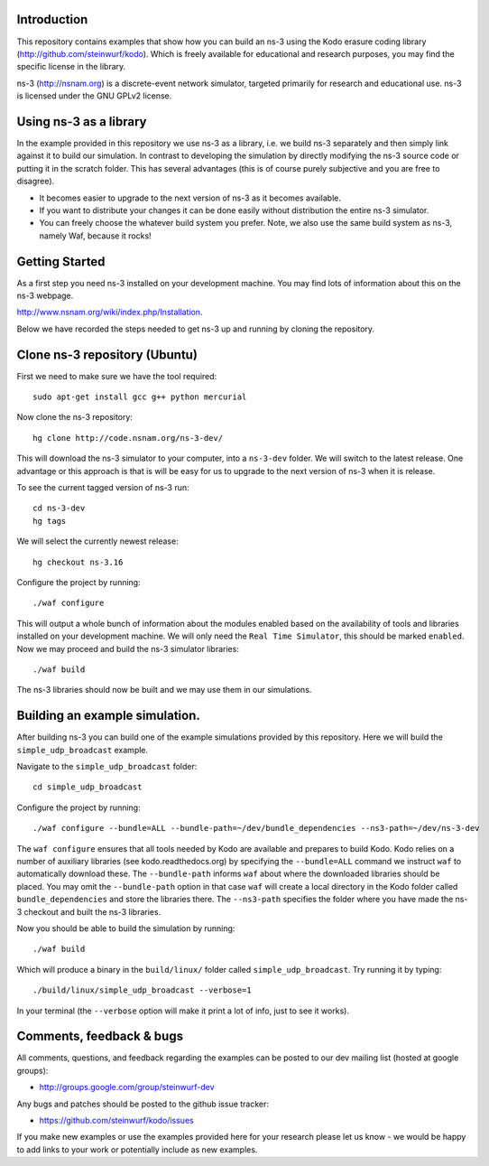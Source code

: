 Introduction
------------
This repository contains examples that show how you can build an ns-3
using the Kodo erasure coding library (http://github.com/steinwurf/kodo).
Which is freely available for educational and research purposes, you
may find the specific license in the library.

ns-3 (http://nsnam.org) is a discrete-event network simulator, targeted primarily for
research and educational use. ns-3 is licensed under the GNU GPLv2 license.

Using ns-3 as a library
-----------------------
In the example provided in this repository we use ns-3 as a library, i.e.
we build ns-3 separately and then simply link against it to build our
simulation. In contrast to developing the simulation by directly modifying
the ns-3 source code or putting it in the scratch folder. This has several
advantages (this is of course purely subjective and you are free to disagree).

* It becomes easier to upgrade to the next version of ns-3 as it becomes
  available.
* If you want to distribute your changes it can be done easily without
  distribution the entire ns-3 simulator.
* You can freely choose the whatever build system you prefer. Note, we
  also use the same build system as ns-3, namely Waf, because it rocks!

Getting Started
---------------
As a first step you need ns-3 installed on your development machine.
You may find lots of information about this on the ns-3 webpage.

http://www.nsnam.org/wiki/index.php/Installation.

Below we have recorded the steps needed to get ns-3 up and running
by cloning the repository.

Clone ns-3 repository (Ubuntu)
------------------------------

First we need to make sure we have the tool required:
::
   sudo apt-get install gcc g++ python mercurial

Now clone the ns-3 repository:
::
  hg clone http://code.nsnam.org/ns-3-dev/

This will download the ns-3 simulator to your computer, into a
``ns-3-dev`` folder. We will switch  to the latest release. One
advantage or this approach is that is will be easy for us to
upgrade to the next version of ns-3 when it is release.

To see the current tagged version of ns-3 run:
::
  cd ns-3-dev
  hg tags

We will select the currently newest release:
::
  hg checkout ns-3.16

Configure the project by running:
::
  ./waf configure

This will output a whole bunch of information about the modules
enabled based on the availability of tools and libraries installed
on your development machine. We will only need the ``Real Time Simulator``,
this should be marked ``enabled``. Now we may proceed and build the
ns-3 simulator libraries:
::
  ./waf build

The ns-3 libraries should now be built and we may use them in our
simulations.

Building an example simulation.
-------------------------------
After building ns-3 you can build one of the example simulations
provided by this repository. Here we will build the ``simple_udp_broadcast``
example.

Navigate to the ``simple_udp_broadcast`` folder:
::
  cd simple_udp_broadcast

Configure the project by running:
::
  ./waf configure --bundle=ALL --bundle-path=~/dev/bundle_dependencies --ns3-path=~/dev/ns-3-dev

The ``waf configure`` ensures that all tools needed by Kodo are
available and prepares to build Kodo.
Kodo relies on a number of auxiliary libraries (see kodo.readthedocs.org)
by specifying the ``--bundle=ALL`` command we instruct ``waf`` to
automatically download these. The ``--bundle-path`` informs ``waf``
about where the downloaded libraries should be placed. You may
omit the ``--bundle-path`` option in that case ``waf`` will create a
local directory in the Kodo folder called  ``bundle_dependencies`` and
store the libraries there. The ``--ns3-path`` specifies the folder where
you have made the ns-3 checkout and built the ns-3 libraries.

Now you should be able to build the simulation by running:
::
  ./waf build

Which will produce a binary in the ``build/linux/`` folder called
``simple_udp_broadcast``. Try running it by typing:
::
  ./build/linux/simple_udp_broadcast --verbose=1

In your terminal (the ``--verbose`` option will make it print a lot
of info, just to see it works).

Comments, feedback & bugs
-------------------------
All comments, questions, and feedback regarding the examples can be
posted to our dev mailing list (hosted at google groups):

* http://groups.google.com/group/steinwurf-dev

Any bugs and patches should be posted to the github issue tracker:

* https://github.com/steinwurf/kodo/issues

If you make new examples or use the examples provided here for your
research please let us know - we would be happy to add links to your
work or potentially include as new examples.



